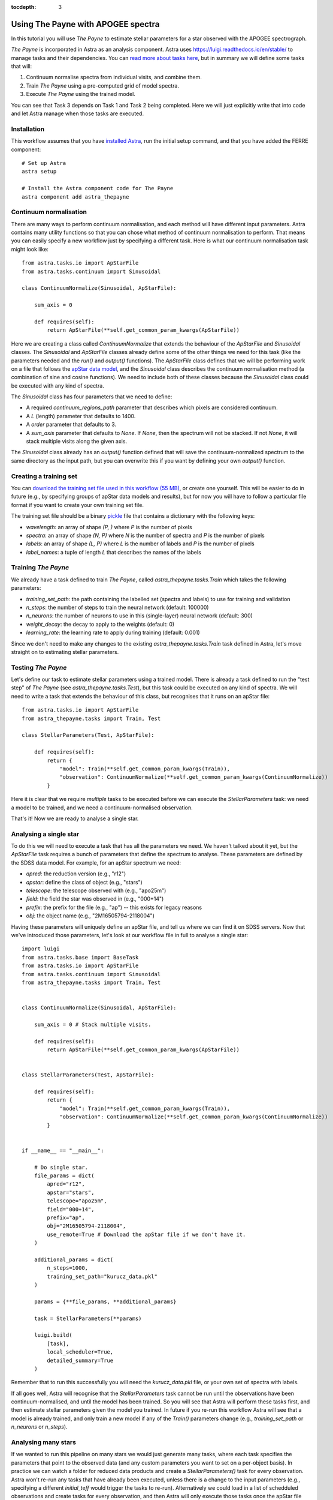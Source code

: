 
.. _astra-tutorials:

.. role:: header_no_toc
  :class: class_header_no_toc

.. title:: Using The Payne with APOGEE spectra

:tocdepth: 3

Using The Payne with APOGEE spectra
===================================

In this tutorial you will use *The Payne* to estimate stellar parameters for a star observed with the APOGEE spectrograph.

*The Payne* is incorporated in Astra as an analysis component. Astra uses `<https://luigi.readthedocs.io/en/stable/>`_ to manage tasks and their dependencies. You can `read more about tasks here <../tasks.html>`_, but in summary we will define some tasks that will::

1. Continuum normalise spectra from individual visits, and combine them.

2. Train *The Payne* using a pre-computed grid of model spectra.

3. Execute *The Payne* using the trained model.

You can see that Task 3 depends on Task 1 and Task 2 being completed. Here we will just explicitly write that into code and let Astra manage when those tasks are executed.


Installation
~~~~~~~~~~~~

This workflow assumes that you have `installed Astra <../install.html>`_, run the initial setup command, and that you have added the FERRE component::

  # Set up Astra
  astra setup

  # Install the Astra component code for The Payne
  astra component add astra_thepayne


Continuum normalisation
~~~~~~~~~~~~~~~~~~~~~~~

There are many ways to perform continuum normalisation, and each method will have different input parameters. Astra contains many utility functions so that you can chose what method of continuum normalisation to perform. That means you can easily specify a new workflow just by specifying a different task. Here is what our continuum normalisation task might look like::

  from astra.tasks.io import ApStarFile
  from astra.tasks.continuum import Sinusoidal

  class ContinuumNormalize(Sinusoidal, ApStarFile):

      sum_axis = 0

      def requires(self):
          return ApStarFile(**self.get_common_param_kwargs(ApStarFile))

Here we are creating a class called `ContinuumNormalize` that extends the behaviour of the `ApStarFile` and `Sinusoidal` classes. The `Sinusoidal` and `ApStarFile` classes already define some of the other things we need for this task (like the parameters needed and the `run()` and `output()` functions). The `ApStarFile` class defines that we will be performing work on a file that follows the `apStar data model <https://data.sdss.org/datamodel/files/>`_, and the `Sinusoidal` class describes the continuum normalisation method (a combination of sine and cosine functions). We need to include both of these classes because the `Sinusoidal` class could be executed with any kind of spectra.

The `Sinusoidal` class has four parameters that we need to define:

- A required `continuum_regions_path` parameter that describes which pixels are considered continuum.
- A `L` (length) parameter that defaults to 1400.
- A `order` parameter that defaults to 3.
- A `sum_axis` parameter that defaults to `None`. If `None`, then the spectrum will not be stacked. If not `None`, it will stack multiple visits along the given axis.

The `Sinusoidal` class already has an `output()` function defined that will save the continuum-normalized spectrum to the same directory as the input path, but you can overwrite this if you want by defining your own `output()` function.


Creating a training set
~~~~~~~~~~~~~~~~~~~~~~~

You can `download the training set file used in this workflow (55 MB) <https://drive.google.com/file/d/1RfhkyZBKY3he6sTSM67KPQfVfMnIg_cs/view?usp=sharing>`_, or create one yourself. This will be easier to do in future (e.g., by specifying groups of apStar data models and results), but for now you will have to follow a particular file format if you want to create your own training set file.

The training set file should be a binary `pickle <https://docs.python.org/3/library/pickle.html>`_ file that contains a dictionary with the following keys:

- `wavelength`: an array of shape `(P, )` where `P` is the number of pixels
- `spectra`: an array of shape `(N, P)` where `N` is the number of spectra and `P` is the number of pixels
- `labels`: an array of shape `(L, P)` where `L` is the number of labels and `P` is the number of pixels
- `label_names`: a tuple of length `L` that describes the names of the labels




Training *The Payne*
~~~~~~~~~~~~~~~~~~~~

We already have a task defined to train *The Payne*, called `astra_thepayne.tasks.Train` which takes the following parameters:

- `training_set_path`: the path containing the labelled set (spectra and labels) to use for training and validation
- `n_steps`: the number of steps to train the neural network (default: 100000)
- `n_neurons`: the number of neurons to use in this (single-layer) neural network (default: 300)
- `weight_decay`: the decay to apply to the weights (default: 0)
- `learning_rate`: the learning rate to apply during training (default: 0.001)


Since we don't need to make any changes to the existing `astra_thepayne.tasks.Train` task defined in Astra, let's move straight on to estimating stellar parameters.


Testing *The Payne*
~~~~~~~~~~~~~~~~~~~

Let's define our task to estimate stellar parameters using a trained model. There is already a task defined to run the "test step" of *The Payne* (see `astra_thepayne.tasks.Test`), but this task could be executed on any kind of spectra. We will need to write a task that extends the behaviour of this class, but recognises that it runs on an apStar file::

    from astra.tasks.io import ApStarFile
    from astra_thepayne.tasks import Train, Test

    class StellarParameters(Test, ApStarFile):

        def requires(self):
            return {
                "model": Train(**self.get_common_param_kwargs(Train)),
                "observation": ContinuumNormalize(**self.get_common_param_kwargs(ContinuumNormalize))
            }

Here it is clear that we require *multiple* tasks to be executed before we can execute the `StellarParameters` task: we need a model to be trained, and we need a continuum-normalised observation.

That's it! Now we are ready to analyse a single star.


Analysing a single star
~~~~~~~~~~~~~~~~~~~~~~~

To do this we will need to execute a task that has all the parameters we need. We haven't talked about it yet, but the `ApStarFile` task requires a bunch of parameters that define the spectrum to analyse. These parameters are defined by the SDSS data model. For example, for an apStar spectrum we need:

- `apred`: the reduction version (e.g., "r12")
- `apstar`: define the class of object (e.g., "stars")
- `telescope`: the telescope observed with (e.g., "apo25m")
- `field`: the field the star was observed in (e.g., "000+14")
- `prefix`: the prefix for the file (e.g., "ap") -- this exists for legacy reasons
- `obj`: the object name (e.g., "2M16505794-2118004")

Having these parameters will uniquely define an apStar file, and tell us where we can find it on SDSS servers. Now that we've introduced those parameters, let's look at our workflow file in full to analyse a single star::

    import luigi
    from astra.tasks.base import BaseTask
    from astra.tasks.io import ApStarFile
    from astra.tasks.continuum import Sinusoidal
    from astra_thepayne.tasks import Train, Test


    class ContinuumNormalize(Sinusoidal, ApStarFile):

        sum_axis = 0 # Stack multiple visits.

        def requires(self):
            return ApStarFile(**self.get_common_param_kwargs(ApStarFile))


    class StellarParameters(Test, ApStarFile):

        def requires(self):
            return {
                "model": Train(**self.get_common_param_kwargs(Train)),
                "observation": ContinuumNormalize(**self.get_common_param_kwargs(ContinuumNormalize))
            }


    if __name__ == "__main__":

        # Do single star.
        file_params = dict(
            apred="r12",
            apstar="stars",
            telescope="apo25m",
            field="000+14",
            prefix="ap",
            obj="2M16505794-2118004",
            use_remote=True # Download the apStar file if we don't have it.
        )

        additional_params = dict(
            n_steps=1000,
            training_set_path="kurucz_data.pkl"
        )

        params = {**file_params, **additional_params}

        task = StellarParameters(**params)

        luigi.build(
            [task],
            local_scheduler=True,
            detailed_summary=True
        )


Remember that to run this successfully you will need the `kurucz_data.pkl` file, or your own set of spectra with labels.

If all goes well, Astra will recognise that the `StellarParameters` task cannot be run until the observations have been continuum-normalised, and until the model has been trained. So you will see that Astra will perform these tasks first, and then estimate stellar parameters given the model you trained. In future if you re-run this workflow Astra will see that a model is already trained, and only train a new model if any of the `Train()` parameters change (e.g., `training_set_path` or `n_neurons` or `n_steps`).


Analysing many stars
~~~~~~~~~~~~~~~~~~~~

If we wanted to run this pipeline on many stars we would just generate many tasks, where each task specifies the parameters that point to the observed data (and any custom parameters you want to set on a per-object basis). In practice we can watch a folder for reduced data products and create a `StellarParameters()` task for every observation. Astra won't re-run any tasks that have already been executed, unless there is a change to the input parameters (e.g., specifying a different `initial_teff` would trigger the tasks to re-run). Alternatively we could load in a list of schedduled observations and create tasks for every observation, and then Astra will only execute those tasks once the apStar file exists.
